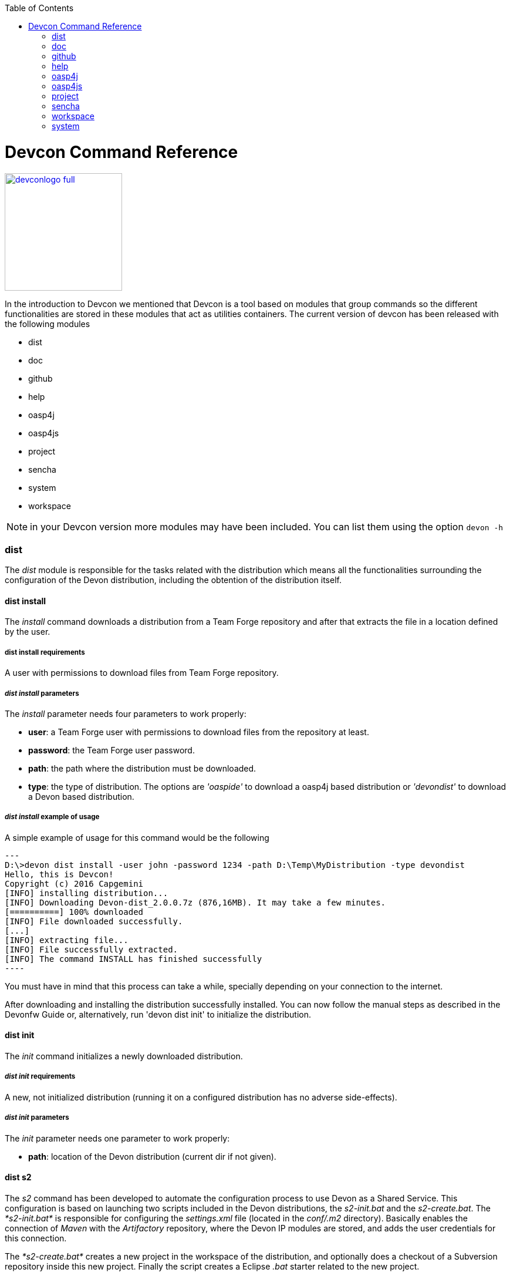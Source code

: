 :toc: macro
toc::[]

= Devcon Command Reference

image::images/devconlogo_full.png[,align="center",width="200",Devcon, link="images/devconlogo_full.png"]

In the introduction to Devcon we mentioned that Devcon is a tool based on modules that group commands so the different functionalities are stored in these modules that act as utilities containers.
The current version of devcon has been released with the following modules

- dist

- doc

- github

- help

- oasp4j

- oasp4js

- project

- sencha

- system

- workspace

[NOTE]
====
in your Devcon version more modules may have been included. You can list them using the option `devon -h`
====

=== dist

The _dist_ module is responsible for the tasks related with the distribution which means all the functionalities surrounding the configuration of the Devon distribution, including the obtention of the distribution itself.

==== dist install

The _install_ command downloads a distribution from a Team Forge repository and after that extracts the file in a location defined by the user.

===== dist install requirements

A user with permissions to download files from Team Forge repository.

===== _dist install_ parameters

The _install_ parameter needs four parameters to work properly:

- *user*: a Team Forge user with permissions to download files from the repository at least.

- *password*: the Team Forge user password.

- *path*: the path where the distribution must be downloaded.

- *type*: the type of distribution. The options are _'oaspide'_ to download a oasp4j based distribution or _'devondist'_ to download a Devon based distribution.

===== _dist install_ example of usage
A simple example of usage for this command would be the following

[source,batch]
---
D:\>devon dist install -user john -password 1234 -path D:\Temp\MyDistribution -type devondist
Hello, this is Devcon!
Copyright (c) 2016 Capgemini
[INFO] installing distribution...
[INFO] Downloading Devon-dist_2.0.0.7z (876,16MB). It may take a few minutes.
[==========] 100% downloaded
[INFO] File downloaded successfully.
[...]
[INFO] extracting file...
[INFO] File successfully extracted.
[INFO] The command INSTALL has finished successfully
----

You must have in mind that this process can take a while, specially depending on your connection to the internet.

After downloading and installing the distribution successfully installed. You can now follow the manual steps as described in the Devonfw Guide or, alternatively, run 'devon dist init' to initialize the distribution.

==== dist init

The _init_ command initializes a newly downloaded distribution.

===== _dist init_ requirements

A new, not initialized distribution (running it on a configured distribution has no adverse side-effects).

===== _dist init_ parameters

The _init_ parameter needs one parameter to work properly:

- *path*: location of the Devon distribution (current dir if not given).

==== dist s2

The _s2_ command has been developed to automate the configuration process to use Devon as a Shared Service. This configuration is based on launching two scripts included in the Devon distributions, the _s2-init.bat_ and the _s2-create.bat_.
The _*s2-init.bat*_ is responsible for configuring the _settings.xml_ file (located in the _conf/.m2_ directory). Basically enables the connection of _Maven_ with the _Artifactory_ repository, where the Devon IP modules are stored, and adds the user credentials for this connection.

The _*s2-create.bat*_ creates a new project in the workspace of the distribution, and optionally does a checkout of a Subversion repository inside this new project. Finally the script creates a Eclipse _.bat_ starter related to the new project.

===== _dist s2_ requirements

- The command can be launched from any directory within a Devon distribution version 2.0.1 or higher. The Devon distribution is defined by having a _settings.json_ file located in the _conf_ directory. This file is a JSON object that defines parameters like the version of the distribution or the type which should be _devon-dist_ as is showed below.

[source,json]
----
{"version": "2.0.1","type": "devon-dist"}
----

- An _Artifactory_ user with permissions to download files from the repository.

- In case the optional checkout A Subversion user with permissions to do the checkout of the project specified in the _url_ parameter.

The command will search for this file to get the root directory where the scripts are located so is necessary to have this file in its correct location.

Apart from this the _settings.xml_ file needs to be compatible with the Shared Services autoconfiguration script (_s2-init.bat_).

===== _dist s2_ parameters

So the _s2_ command needs six parameters to be able to complete the two phases:

- *user*: the userId for Artifactory provided by S2 for the project.

- *pass*: the password for Artifactory.

- *engagementname*: the name of the repository for the engagement.

- *ciaas*: if the settings.xml must be configured for CIaaS user must set this as TRUE. Is an optional parameter with FALSE as default value.

- *projectname*: the name for the new project.

- *svnuser*: the user for the SVN.

- *svnpass*: the password for the SVN.

- *svnurl*: the url for the SVN provided by S2.

===== _dist s2_ example of usage

A simple example of usage for this command would be the followings:

If we only want to configure the _settigs.xml_ file without using the svn option the simplest usage would be

[source,batch]
----
D:\devon-dist\workspaces>devon dist s2 -user john -pass ZMF4AgyhQ5X6Sr9Bd1ohjWcFjL -engagementname myEngagement -projectname TestProject
Hello, this is Devcon!
Copyright (c) 2016 Capgemini
[...]
INFO: Completed
Eclipse preferences for workspace: "TestProject" have been created/updated
Created eclipse-TestProject.bat
Finished creating/updating workspace: "TestProject"
----

After this the `conf/.m2/settings.xml` file should have been configured and a new (and empty) _TestProject_ directory must have been created in the _workspaces_ directory and in the distribution root a new _eclipse-testproject.bat_ script must have been created too.

We also can get the same result and configure the _settings.xml_ for CIaaS using the _ciaas_ parameter
[source,batch]
----
D:\devon-dist\workspaces>devon dist s2 -user john -pass ZMF4AgyhQ5X6Sr9Bd1ohjWcFjL -engagementname myEngagement -projectname TestProject -ciaas true
----

Using the svn option to automate the check out from the repository the usage would be

[source,batch]
----
D:\devon-dist\workspaces>devon dist s2 -user john -pass ZMF4AgyhQ5X6Sr9Bd1ohjWcFjL -engagementname myEngagement -projectname TestProject -svnurl https://coconet...Project/ -svnuser john_svn -svnpass 12345
Hello, this is Devcon!
Copyright (c) 2016 Capgemini
[...]
[INFO] The checkout has been done successfully.
[INFO] Creating and updating workspace...
[...]
INFO: Completed
Eclipse preferences for workspace: "TestProject" have been created/updated
Created eclipse-TestProject.bat
Finished creating/updating workspace: "TestProject"
----

After this the `conf/.m2/settings.xml` file should have been configured and a new _TestProject_ directory must have been created in the _workspaces_ directory with all the files checked out from the svn repository and in the distribution root a new _eclipse-testproject.bat_ script must have been created too.


==== dist info

The _info_ command provides very basic information about the Devon distribution, like type, version and path.

===== _dist info_ parameters

The _dist info_ command has one optional parameter:

- *path*: path to the distro. Uses current directory if not specified.

=== doc

With this module we can access in a straightforward way to the documentation to get started with Devon framework. The commands of this module show information related with different components of Devon even opening in the default browser the sites related with them.

- `doc devon`: Opens the Devon site in the default web browser.

- `doc devonguide`: Opens the Devon Guide in the default web browser.

- `doc getstarted`: Opens the 'Getting started' guide of Devon framework.

- `doc links`: Shows a brief description of Devon framework and lists a set of links related to it like the public site, introduction videos, the Yammer group and so forth.

- `doc oasp4jguide`: Opens the OASP4J guide.

- `doc sencha`: Opens the Sencha Ext JS 6 documentation site.

=== github

This module is implemented to facilitate getting the Github code from OASP4J and Devon repositories. It has only two commands, one to get the OAPS4J code and other to get the Devon code.

==== github oasp4j

This command clones the oasp4j repository to the path that the user specifies in the parameters.

===== _github oasp4j_ parameters

The oasp4j command needs only one parameter:

- *path*: the location where the repository should be cloned.

- *proxyHost*: Host parameter for optional Proxy configuration.

- *proxyPort*: Port parameter for optional Proxy configuration.


===== _github oasp4j_ example of usage

A simple example of usage for this command would be the following

[source,batch]
----
D:\Projects\oasp4j>devon github oasp4j
----

Or using the *-path* parameter
[source,batch]
----
D:\>devon github oasp4j -path C:\Projects\oasp4j
----

Also we can define, if necessary, a proxy configuration. The following example shows how configure the connection for Capgemini's proxy in Europe

[source, bath]
----
D:\Projects\oasp4j>devon github oasp4j -proxyHost 1.0.5.10 -proxyPort 8080
----


==== github devoncode

This command clones the Devon repository to the path specified in the path parameter.


===== _github devoncode_ requirements

A github user with download permissions over the Devon repository.


===== _github devoncode_ parameters

The _devoncode_ command needs three parameters:

- *path*: the location where the repository must be cloned.

- *username*: the github user (with permission to download).

- *password*: the password of the github user.

- *proxyHost*: Host parameter for optional Proxy configuration.

- *proxyPort*: Port parameter for optional Proxy configuration.


===== _github devoncode_ example of usage

A simple example of usage for this command would be the followingdevon

[source,batch]
----
D:\>devon github devoncode -path C:\Projects\devon -user John_g -pass 12345
----

Also we can define, if necessary, a proxy configuration. The following example shows how configure the connection for Capgemini's proxy in Europe

[source, bath]
----
D:\>devon github devoncode -path C:\Projects\devon -user John_g -pass 12345 -proxyHost 1.0.5.10 -proxyPort 8080
----

=== help

The help module is responsible for showing the help info to facilitate the user the knowledge to use the tool. It has only one command, the _guide_ command, that doesn't need any parameter and that basically prints a summary of the devcon general usage with a list of the global options and a list with the available modules

==== _help_ example of usage

[source,batch]
----
D:\>devon help guide
Hello, this is Devcon!
Copyright (c) 2016 Capgemini
usage: devon <<module>> <<command>> [parameters...]
Devcon is a command line tool that provides many automated tasks around
the full life-cycle of Devon applications.
 -h,--help        show help info for each module/command
 -v,--version     show devcon version
List of available modules:
> help: This module shows help info about devcon
> sencha: Sencha related commands
> dist: Module with general tasks related to the distribution itself
> doc: Module with tasks related with obtaining specific documentation
> github: Module to create a new workspace with all default configuration
> workspace: Module to create a new workspace with all default configuration
----

If you have follow this guide you can realize that the result is the same that is shown with other options as ```devon``` or ```devon -h```. This is because these options internally are using this module _help_.

=== oasp4j

This module groups all the devcon functionalities related to the server applications like creating, running and deploying server applications based on the OASP4J project.

==== oasp4j create

This command creates a new server project based on the OASP4J archetype.

===== _oasp4j create_ requirements

This command needs to be launched from within (or pointing to) a Devonfw distribution.

In a second term internally this command uses the _Maven_ plugin included in the Devonfw distributions so in order to be able to use this plugin we should launch this command from a Devonfw command line (use the _console.bat_ included in the Devonfw distributions).

===== _oasp4j create_ parameters

This command uses five parameters (four of them mandatory).

- *servername*: the name for the new server project.

- *serverpath*: the location for the new server project. Is an optional parameter, if the user does not provide it devcon will use the current directory in its place.

- *packagename*: the name for the project package.

- *groupid*: the groupId for the project.

- *version*: the version for the project.

===== _oasp4j create_ example of usage

A simple example of usage for this command would be the following

[source,batch]
----
D:\devon-dist>devon oasp4j create -servername MyNewProject -packagename io.devon.application.MyNewProject -groupid io.devon.application -version 1.0-SNAPSHOT
Hello, this is Devcon!
Copyright (c) 2016 Capgemini
[INFO] Scanning for projects...
[...]
[INFO] --------------------------------------
[INFO] BUILD SUCCESS
[INFO] --------------------------------------
[INFO] Total time: 7.203 s
[INFO] Finished at: 2016-07-14T13:00:17+01:00
[INFO] Final Memory: 10M/42M
[INFO] --------------------------------------
D:\>
----

Or using the optional _serverpath_ parameter to define the location for the project

[source,batch]
----
D:\>devon oasp4j create -servername MyNewProject -serverpath D:\devon-dist\ -packagename io.devon.application.MyNewProject -groupid io.devon.application -version 1.0-SNAPSHOT
----

After that we should have a new _MyNewProject_ project created in the _devon-dist_ directory.

==== oasp4j run

With this command the user can run a server project application from the embedded tomcat server.

===== _oasp4j run_ requirements

The command can be launched within a Devon distribution version 2.0.1 or higher. Also verify that your _oasp4j_ application has the devon.json file well configured.

In case you get a _Detected both log4j-over-slf4j.jar AND bound slf4j-log4j12.jar on the class path, preempting StackOverflowError_:

Seems that there is an error related to the Oasp4j Archetype version 2.1.0 that it's going to be addressed for next releases (more info link:https://github.com/oasp/oasp4j/pull/478/[here]).

However if you find that error you can apply the following workaround:

* Go to the _core/pom.xml_ file of your project and comment the dependency:
[source, xml]
----
<!--     <dependency>
      <groupId>org.slf4j</groupId>
      <artifactId>slf4j-log4j12</artifactId>
      <version>1.6.1</version>

    </dependency> -->
----

* Return to your project root directory and execute `mvn install` command.

* Try again with the `devon oasp4j run` command.

===== _oasp4j run_ parameters

The _run_ command handles two parameters

- *path*: to indicate the location of the core project of the server app. Is an optional parameter and if not provided by the user devcon will take as the path the directory from which the command has been launched.

- *port*: the port from which the app should be accessible.

===== _oasp4j run_ example of usage

A simple example of usage for this command would be the following

[source,batch]
----
D:\devon-dist\workspaces\MyApp\core>devon oasp4j run -port 8081
Hello, this is Devcon!
Copyright (c) 2016 Capgemini
Application started

[...]

  .   ____          _            __ _ _
 /\\ / ___'_ __ _ _(_)_ __  __ _ \ \ \ \
( ( )\___ | '_ | '_| | '_ \/ _` | \ \ \ \
 \\/  ___)| |_)| | | | | || (_| |  ) ) ) )
  '  |____| .__|_| |_|_| |_\__, | / / / /
 =========|_|==============|___/=/_/_/_/
 :: Spring Boot ::        (v1.3.3.RELEASE)

2016-07-01 11:13:59.006  INFO 6116 --- [           main] i.d.application.MyAp
p.SpringBootApp   : Starting SpringBootApp on LES002610 with PID 6116 (D:\devon-
alpha\workspaces\MyApp\core\target\classes started by pparrado in D:\devon-al
pha\workspaces\MyApp\core)

[...]

2016-07-01 11:14:18.297  INFO 6116 --- [           main] i.d.application.MyAp
p.SpringBootApp   : Started SpringBootApp in 19.698 seconds (JVM running for 35.
789)
----

Or providing the optional _path_ parameter

[source,batch]
----
D:\>devon oasp4j run -port 8081 -path D:\devon-dist\workspaces\MyApp\core
----

==== oasp4j build

With this command the user can build a server project, is the equivalent to the `mvn clean install` command

===== _oasp4j build_ requirements

In order to work properly the command must be launched from within (or pointing to) a OASP4J project directory (the oasp4j project type is defined in a _devon.json_ file with parameter 'type' set to 'oasp4j').

===== _oasp4j build_ parameters

This command only uses one parameter

-*path*: the location of the server project. This is an optional parameter and if the user does not provide it devcon will use in its place the current directory from which the command has been launched.

===== _oasp4j build_ example of usage

A simple example of usage for this command would be the following

[source,batch]
----
D:\devon-dist\workspaces\MyApp>devon oasp4j build
Hello, this is Devcon!
Copyright (c) 2016 Capgemini
projectInfo read...
path D:\devon-dist\workspaces\MyApp project type OASP4J

[...]

[INFO] ------------------------------------------------------------------------
[INFO] Reactor Summary:
[INFO]
[INFO] MyApp .............................................. SUCCESS [  0.301 s]
[INFO] MyApp-core ......................................... SUCCESS [ 12.431 s]
[INFO] MyApp-server ....................................... SUCCESS [  3.699 s]
[INFO] ------------------------------------------------------------------------
[INFO] BUILD SUCCESS
[INFO] ------------------------------------------------------------------------
[INFO] Total time: 16.712 s
[INFO] Finished at: 2016-07-15T11:44:00+01:00
[INFO] Final Memory: 31M/76M
[INFO] ------------------------------------------------------------------------
D:\devon-dist\workspaces\MyApp>
----

Or using the optional parameter _path_

[source,batch]
----
D:\>devon oasp4j build -path D:\devon-dist\workspaces\MyApp
----

=== oasp4js

The oasp4js module is responsible for automating the tasks related to the client projects based on Angular.

==== oasp4js create

With this command the user can create a basic oasp4js app.

===== _oasp4js create_ requirements

This command must be used within a Devonfw distribution with version 2.0.0 or higher. You can check your distribution's version looking at the conf/settings.json file.

===== _oasp4js create_ parameters

This command accepts two parameters:

- *clientname*: the name for the application.

- *clientpath*: the location for the new application. Is an optional parameter and if not provided by the user devcon will take as the path the directory from which the command has been launched.

===== _oasp4js create_ example of usage

A simple example of usage for this command would be the following

[source, batch]
----
D:\devon-dist\workspaces>devon oasp4js create -clientname MyOasp4jsApp
Hello, this is Devcon!
Copyright (c) 2016 Capgemini
Creating project MyOasp4jsApp...
installing ng
  create .editorconfig
  create README.md
  create src\app\app.component.css
  [...]
  create tslint.json
Installing packages for tooling via npm.
Installed packages for tooling via npm.
Project 'MyOasp4jsApp' successfully created.
Adding devon.json file...
Project build successfully

D:\devon-dist\workspaces>
----

If everything goes right a new directory _MyOasp4jsApp_ must have been created containing the basic structure of an _oasp4js_ app.

The user can also use the next command _oasp4js build_ to do that last operation.

==== oasp4js build

With this command the user can resolve the dependencies of an _oasp4js_ app. The _oasp4js build_ command is the equivalent to the `ng build` command.

===== _oasp4js build_ parameters

- *path*: The location of the _oasp4js_ app. Is an optional parameter and if not provided devcon will use the current directory from which the command has been launched instead.

===== _oasp4js build_ example of usage

A simple example of usage for this command would be the following

[source,batch]
----
D:\devon-dist\workspaces\MyOasp4jsApp>devon oasp4js build
Hello, this is Devcon!
Copyright (c) 2016 Capgemini
Building project...
Hash: 936deb00dfd88c0d9e56
Hash: 936deb00dfd88c0d9e56
Time: 12735ms
Time: 12735ms
chunk    {0} polyfills.bundle.js, polyfills.bundle.js.map (polyfills) 177 kB {4} [initial] [rendered]
[...]
chunk    {4} inline.bundle.js, inline.bundle.js.map (inline) 0 bytes [entry] [rendered]
Project build successfully
----

Or using the optional parameter _path_

[source, batch]
----
D:\devon-dist>devon oasp4js build -path D:\devon-dist\workspaces\MyOasp4jsApp
----

==== oasp4js run

In order to launch the _oasp4js_ apps devcon provides this _run_ command that can be launched even without parameters.

===== _oasp4js run_ parameters

The only parameter needed is the _clientpath_ that points to the client app. This is an optional parameter and if not provided devcon will use by default the directory from within the command is launched.

===== _oasp4js run_ example of usage

A simple example of usage for this command would be the following

[source,batch]
----
D:\devon-dist\workspaces\MyOasp4jsApp>devon oasp4js run
Hello, this is Devcon!
Copyright (c) 2016 Capgemini
Project starting
** NG Live Development Server is listening on localhost:4200, open your browser on http://localhost:4200 **
** NG Live Development Server is listening on localhost:4200, open your browser on http://localhost:4200 **
Hash: 7f1a11f3e039fd0028ac
Hash: 7f1a11f3e039fd0028ac
Time: 14333ms
Time: 14333ms
chunk    {0} polyfills.bundle.js, polyfills.bundle.js.map (polyfills) 177 kB {4} [initial] 
[...]
chunk    {4} inline.bundle.js, inline.bundle.js.map (inline) 0 bytes [entry] [rendered]
webpack: Compiled successfully.
webpack: Compiled successfully.
----

Or using the optional parameter _clientpath_

[source,batch]
----
D:\devon-dist>devon oasp4js run -clientpath D:\devon-dist\workspaces\MyOasp4jsApp
----

In both cases, after launching the command, the app should be available through a web browser in url `http://localhost:4200`.

////
==== oasp4js jumpstart

This command allows users to get the Oasp4js sample app with all its dependencies included. The command downloads a zip file from Teamforge and extracts all its content in the user's environment.

==== _oasp4js jumpstart_ requirements

A user with permissions to download files from Team Forge repository.

==== _oasp4js jumpstart_ parameters

- *path*: the location for the oasp4js sample app file. Is an optional parameter, if not provided the current path will be used.

- *user*: a Team Forge user with permissions to download files from the repository at least.

- *password*: the Team Forge user password.

- *angularVersion*: Optional parameter to choose the Angular version in wich the sample app is based. The options are '1' to download Oasp4js sample app based on Angular 1 and '2' to download Oasp4js sample app based on Angular 2. When not provided by the user the default value for this parameter will be '1'.

==== _oasp4js jumpstart_ example of usage

A simple example of usage for this command would be the following

[source,batch]
----
D:\>devon oasp4js jumpstart -user john -password 1234
Hello, this is Devcon!
Copyright (c) 2016 Capgemini
[INFO] downloading file...
[INFO] Downloading oasp4js-1.1.0.zip (52,76MB). It may take a few minutes.
[==        ] 29% downloaded

[...]

file unzip : D:\Temp\.\oasp4js-1.1.0\npm-shrinkwrap.json
file unzip : D:\Temp\.\oasp4js-1.1.0\package.json
file unzip : D:\Temp\.\oasp4js-1.1.0\README.md
Done
File successfully downloaded.
----

Or using optional parameters to define a different location and the Angular version

[source,batch]
----
D:\>devon oasp4js jumpstart -user john -password 1234 -path D:\my\custom\location -angularVersion 2
----
////
=== project

The _project_ module groups the funcionalities related to the combined server + client projects.

==== project create

With this command the user can automate the creation of a combined server and client project (Sencha or oasp4js).

===== _project create_ requirements

If you want to use a Sencha app as client you will need a github user with permissions to download the _devon4sencha_ repository.

===== _project create_ parameters

Basically this command needs the same paremeters as the 'subcommands' that is using behind (`oasp4j create`, `oasp4js create`, `sencha workspace` and `sencha create`)

- *combinedprojectpath*: the path to locate the server and client projects. Is an optional parameter and if not provided by the user devcon will take as the path the directory from which the command has been launched.

- *servername*, *packagename*, *groupid*, *version*: the parameters related to the Server application. You can get more details in the 'oasp4j create' command reference in this document.

- *clienttype*: the type for the client app, you can provide _oasp4js_ for Angular based client or _devon4sencha_ for Sencha based client.

- *clientname*: the name for the client app.

- *clientpath*: the path to locate the client app. Current directory if not provided.

- *createsenchaws*: is an optional parameter that indicates if the Sencha workspace needs to be created (by default its value is FALSE).

===== _project create_ example of usage

A simple example of usage for this command would be the following

[source,batch]
----
D:\devon-dist\workspaces\combined>devon project create -servername myServerApp -groupid com.capgemini.devonfw -packagename com.capgemini.devonfw.myServerApp -version 1.0 -clientname myClientApp -clienttype oasp4js
Hello, this is Devcon!
Copyright (c) 2016 Capgemini
serverpath is D:\devon-dist\workspaces\combined\.
[INFO] Scanning for projects...
[INFO]
[INFO] ------------------------------------------------------------------------
[INFO] Building Maven Stub Project (No POM) 1
[INFO] ------------------------------------------------------------------------

[...]

[INFO] ------------------------------------------------------------------------
[INFO] BUILD SUCCESS
[INFO] ------------------------------------------------------------------------
[INFO] Total time: 6.862 s
[INFO] Finished at: 2016-08-05T09:23:35+01:00
[INFO] Final Memory: 10M/43M
[INFO] ------------------------------------------------------------------------
Adding devon.json file...
Project Creation completed successfully
Creating client project...
Creating project myClientApp...
Adding devon.json file...
Editing java/pom.xml...
Project created successfully. Please launch 'npm install' to resolve the project dependencies.
Adding devon.json file to combined project...
Combined project created successfully.
----

With this example we have created a Server + Oasp4js app in the `D:\devon-dist\workspaces\combined` directory. So within this folder we should find:

- _myServerApp_ folder with the `oasp4j` app.

- _myClientApp_ folder with the `oasp4js`app.

- the `devon.json` file with the following configuration:
[source, json]
----
{"version": "2.0.1",
"type":"COMBINED",
"projects":["myServerApp", "myClientApp"]
}
----

As you can see the 'projects' property points to the 'subprojects' created. In case we had used the _clientpath_ parameter to locate it in a different place that 'project' will reflect it pointing to the client path location:
[source, json]
----
{"version": "2.0.1",
"type":"COMBINED",
"projects":["myServerApp", "D:\\devon-dist\\otherDirectory\\myClientApp"]
}
----

Other possible usages

- `D:\devon-dist\TEST>devon project create -servername sss -groupid com.cap -packagename com.cap.sss -version 1.0 -clientname ccc -clienttype devon4sencha -clientpath D:\devon-dist\TESTB`

  Will create a server app (sss) in current directory and a Sencha app in the TESTB directory (that must be a Sencha workspace)

- `D:\devon-dist\TEST>devon project create -servername sss -groupid com.cap -packagename com.cap.sss -version 1.0 -clientname ccc -clienttype devon4sencha -clientpath D:\devon-dist\TESTB -createsenchaws true`

  Will create a server app (sss) in current directory and a Sencha workspace with a Sencha app inside in the TESTB directory.

- `D:\devon-dist\TEST>devon project create -servername sss -groupid com.cap -packagename com.cap.sss -version 1.0 -clientname ccc -clienttype devon4sencha`

  Will create a server app (sss) and a Sencha workspace with a Sencha app inside, all in current directory.

==== project build

This command will build both client and server project.

===== _project build_ requirements

In order to work properly, the command must be launched from within (or pointing to) a Devon distribution (the oasp4j project type is defined in a _devon.json_ file with parameter 'type' set to 'oasp4j' in the server project ).
The directory from where build command is fired should contain client and server project at same level, and directory should contain a _devon.json_ which should have project type as _COMBINED_,and  client  project should contain a _devon.json_ file with parameter 'type' set to  'oasp4js' or 'devon4sencha'.

==== _project build_ parameters

The build command takes three parameters and two of them are mandatory.

- *path* : This is an optional paremaeter. It points to server project workspace and if value of this parameter not given, it takes default value as current directory.

- *clienttype* : This parameter shows which type of client is integrated with server i.e oasp4js or sencha. Its a mandatory one.

- *clientpath* : It should point to client directory i.e where the client code is located. Again a mandatory one.

===== _project build_ example of usage

A simple example of usage for this command would be the following

[source,batch]
----
D:\>devon project build -path D:\FIN_IDE\oasp4j-ide-all-2.0.0\samplec -clienttyp
e oasp4js -clientpath D:\FIN_IDE\oasp4j-ide-all-2.0.0\clientdoc
Hello, this is Devcon!
Copyright (c) 2016 Capgemini
projectInfo read...
path D:\FIN_IDE\oasp4j-ide-all-2.0.0\samplecproject type OASP4J
Completed
path D:\FIN_IDE\oasp4j-ide-all-2.0.0\clientdocproject type OASP4JS
Completed
----

==== project deploy

This command automates all the process described in the link:getting-started-deployment-on-tomcat[deployment on tomcat] section. It creates a new tomcat server associated to the combined server + client project in the _software_ directory of the distribution and launches it to make the project available in a browser.

===== _project deploy_ requirements

The command automates the packaging of the combined Server + Client project but the user must configure those apps to work properly so you need to varify that:

- The client app _points_ to the server app: in Sencha projects the 'server' property of _app/Config.js_ or app/ConfigDevelopment.js_ (depending of the type of build) must point to your server app. In case of oasp4js projects we will need to configure the _baseUrl_ property of the'config.json' file to point to our server.

- The server redirects to the client: in the server project the file `...\serverApp\server\src\main\webapp\index.jsp` should redirect to `jsclient` profile
.index.jsp
[source,java]
----
<%
  response.sendRedirect(request.getContextPath() + "/jsclient/");
%>
----

- The combined project must have a `devon.json` file defining the type (that must be 'combined') and the subprojects (server and client):
[source,json]
----
{"version": "2.0.1",
"type":"COMBINED",
"projects": ["D:\devon-dist\workspaces\SenchaWorkspace\myClientApp","myServerApp"]
}
----

In the example above that `devon.json` file defines a server app (_myServerApp_) that is located within the combined project directory (so we do not need to provide a path, only the folder name) and a client app (_myClientApp_) located in a Sencha workspace outside the combined project directory (so we need to provide the path).

- Each 'subprojects' (server and client) must have its corresponding `devon.json` file well formed (the 'type' must be _oasp4j_ for server and for client apps _oasp4js_ or _devon4sencha_).

- The command must be launched from within a valid Devonfw distribution.

===== _project deploy_ parameters

- *tomcatpath*: the path to the tomcat folder. Devcon will look for the distribution's Tomcat when this parameter is not provided.

- *clienttype*: type of client either angular or Sencha (obtained from 'projects' property in devon.json when not given).

- *clientpath*: path to client project (obtained from 'projects' property in devon.json when not given).

- *serverpath*: path to server project (obtained from 'projects' property in devon.json when not given).

- *path*: path for the combined project (current directory when not given).

===== _project deploy_ example of usage

A simple example of usage for this command would be the following

[source,batch]
====
D:\devon-dist\workspaces\MyCombinedProject>devon project deploy
Hello, this is Devcon!
Copyright (c) 2016 Capgemini
[...]
##########################################################################
After Tomcat finishes the loading process the app should be available in:
localhost:8080/myServerApp-server-1.0
##########################################################################
====

The process will open a new command window for the Tomcat's launching process and finally will shows us the url where the combined app should be accesible.

[NOTE]
====
The url is formed with the name of the .war file generated when packaging the app
====

If we use the optional parameter _path_

[source,batch]
====
D:\devon-dist>devon project deploy -path D:\devon-dist\workspaces\MyCombinedProject
====

==== project run

This command  runs the server & client project(unified build) in debug mode that is separate client and spring boot server.

==== _project run_ requirements

Please verify the _oasp4j run_ and _oasp4js run_ or _sencha run_ requirements.

==== _project run_ parameters

- *clienttype* : This parameter shows which type of client is integrated with server i.e oasp4js or sencha and its a mandatory parameter

- *clienttype* : the type of the client app ('oasp4js' or 'devon4sencha').

- *clientpath* : Location of the oasp4js app.

- *serverport* : Port to start server.

- *serverpath* : Path to Server project Workspace (currentDir if not given).

==== _project run_ example of usage

A simple example of usage for this command ( for client type oasp4js) would be the following

[source , batch]
----
D:\>devon project run -clienttype oasp4js -clientpath D:\FIN_IDE\oasp4j-ide-all-
2.0.0\workspaces\main\examples\oasp4js -serverport 8080 -serverpath D:\FIN_IDE\o
asp4j-ide-all-2.0.0\workspaces\main\code\oasp4j\samples\server
Hello, this is Devcon!
Copyright (c) 2016 Capgemini
path before modification D:\FIN_IDE\oasp4j-ide-all-2.0.0\workspaces\main\code\oa
sp4j\samples\server
Server project path D:\FIN_IDE\oasp4j-ide-all-2.0.0\workspaces\main\code\oasp4j\
samples\server
Application started
Starting application
----

After launching the command, a browser should be opened and will show the welcome page of the oasp4js app.



=== sencha

_Sencha_ is a pure JavaScript application framework for building interactive cross platform web applications and is the view layer for web applications developed with Devon Framework. This module encapsulates the _Sencha Cmd_ functionality that is a command line tool to automate tasks around _Sencha_ apps.

==== sencha run

This command compiles in DEBUG mode and then runs the internal Sencha web server. Is the equivalent to the _Sencha Cmd_'s ```sencha app watch``` and does not need any parameter.

===== _sencha run_ requirements

We should launch the command from a Devon4Sencha project which is defined by a _devon.json_ file with parameter 'type' set to 'Devon4Sencha'

[source,json]
----
{ "version": "2.0.0",
  "type":"Devon4Sencha"}
----

===== _sencha run_ example of usage

A simple example of usage for this command would be the following

[source,batch]
----
D:\devon-dist\workspaces\senchaProject>devon sencha run
----

==== sencha workspace

With this command we can generate automatically a fully functional Sencha workspace in a directory of our machine.

===== _sencha workspace_ requirements

We will need a Github user with permissions to clone the _devon4sencha_ repository.

===== _sencha workspace_ parameters

The _sencha workspace_ command needs five parameters and four of them are mandatory.

- *path*: the location where the workspace should be created. This parameter is optional and if the user does not provide it devcon will take the current directory as the location for the Sencha workspace.

- *username*: the github user with permission to download the _devon4sencha_ repository.

- *password*: the password of the github user.

- *proxyHost*: Host parameter for optional Proxy configuration.

- *proxyPort*: Port parameter for optional Proxy configuration.

===== _sencha workspace_ example of usage

A simple example of usage for this command would be the following

[source,batch]
----
D:\>devon sencha workspace -path D:\MyProject -username john -password 1234
Hello, this is Devcon!
Copyright (c) 2016 Capgemini
Cloning into 'D:\MyProject\MySenchaWorkspace'...
Having repository: D:\MyProject\MySenchaWorkspace\.git
----

So after that we will have a sencha workspace located in the _D:\MyProject_ directory.

Also we can define, if necessary, a proxy configuration. The following example shows how to configure the connection for Capgemini's proxy in Europe

[source,batch]
----
D:\>devon sencha workspace -path D:\MyProject -username john -password 1234 -proxyHost 1.0.5.10 -proxyPort 8080
----

==== sencha copyworkspace

With this command we can make create new Sencha workspace by making a copy from an existing Devon dist to a particular path

===== _sencha copyworkspace_ requirements

There should be a Devonfw distribution present which included the 'workspaces\examples\devon4sencha' folder

===== _sencha copyworkspace_ parameters

The _sencha copyworkspace_ command needs two parameters. Both are optional.

- *workspace*: the path to the workspace. This parameter is optional. Devcon will take the current directory if not provide and in that case it will use the name 'devon4sencha'.

- *distpath*: the path to a Devonfw Dist (Current directory if not provided)

==== sencha build
This command builds a Sencha Ext JS6 project. Is the equivalent to the _Sencha Cmd_'s ```sencha app build```.

===== _sencha build_ parameters

This command only has one parameter and it is optional

- *appDir*: the path to the app to be built. If the user does not provide it devcon will use the current directory as the location of the Sencha app.

===== _sencha build_ example of usage

A simple example of usage for this command would be the following

[source,batch]
----
D:\MySenchaWorkspace\MyApp>devon sencha build
Hello, this is Devcon!
Copyright (c) 2016 Capgemini
OUTPUT:Sencha Cmd v6.1.2.15
OUTPUT:[INF] Processing Build Descriptor : classic
[...]
[INFO] [LOG] Sencha App Watch Started
[INFO] [LOG]Sencha Build Successful
D:\MySenchaWorkspace\MyApp>
----

And using the optional parameter _appDir_ to locate the app the usage would be like the following

[source,batch]
----
D:\>devon sencha build -appDir D:\MySenchaWorkspace\MyApp
Hello, this is Devcon!
Copyright (c) 2016 Capgemini
OUTPUT:Sencha Cmd v6.1.2.15
OUTPUT:[INF] Processing Build Descriptor : classic
[...]
[INFO] [LOG] Sencha App Watch Started
[INFO] [LOG]Sencha Build Successful
D:\>
----

==== sencha create

This command creates a new Sencha Ext JS6 app.

===== _sencha create_ requirements

The command must be launched within a Sencha workspace or pointing to a Sencha workspace using the optional parameter _workspacepath_. So in order to work properly first we will need to have a Sencha workspace ready in our local machine.

===== _sencha create_ parameters

The create parameters handles two parameters

- *appname*: the name for the new app.

- *workspacepath*: optionally the user can specify the location of the Sencha workspace. If the user does not provide it the current directory will be use as default.


===== _sencha create_ example of usage

A simple example of usage for this command would be the following

[source,batch]
----
D:\MySenchaWorkspace>devon sencha create -appname MyNewApp
Hello, this is Devcon!
Copyright (c) 2016 Capgemini
OUTPUT:Sencha Cmd v6.1.2.15
OUTPUT:[INF] Loading framework from D:\MySenchaWorkspace\
[...]
[INFO] [LOG]Sencha Ext JS6 app Created
D:\MySenchaWorkspace>
----

And using the optional parameter _workspacepath_ to locate the Sencha workspace the command would be like the following

[source,batch]
----
D:\>devon sencha create -appname MyNewApp -workspacepath D:\MySenchaWorkspace
Hello, this is Devcon!
Copyright (c) 2016 Capgemini
OUTPUT:Sencha Cmd v6.1.2.15
OUTPUT:[INF] Loading framework from D:\MySenchaWorkspace\
[...]
[INFO] [LOG]Sencha Ext JS6 app Created
D:\>
----

After that we will have a new Sencha app called _MyNewApp_ in our Sencha workspace.

=== workspace

This module handles all tasks related to distribution workspaces.

==== workspace create

This command automates the creation of new workspaces within the distribution with the default configuration including a new Eclipse _.bat_ starter related to the new project.

===== _workspace create_ parameters

The create command needs two parameters:

- *devonpath*: the path where the devon distribution is located.

- *foldername*: the name for the new workspace.

===== _workspace create_ example of usage

A simple example of usage for this command would be the following

[source,batch]
----
D:\>devon workspace create -devonpath C:\MyFolder\devon-dist -foldername newproject
Hello, this is Devcon!
Copyright (c) 2016 Capgemini
[INFO] creating workspace at path D:\devon2-alpha\workspaces\newproject
[...]
----

As a result of that a new folder _newproject_ with the default project configuration should be created in the _C:\MyFolder\devon-dist\workspaces_ directory alongside an _eclipse-newproject.bat_ starter script in the root of the distribution.

=== system

This module contains system wide commands related to devcon.

==== system install

This command installs devcon on user's HOME directory or at an alternative path provided by user.

It should be used as a very first step to install Devcon, link:devcon-user-guide#getting-started-download-devcon[see more here]

[source,batch]
----
> java -jar devcon.jar system install
----

If you are behind a proxy you must configure the connection using the optional parameters *-proxyHost* and *-proxyPort*. In following example we show how to use the _system install_ command for Capgemini's proxy in Europe

[source,batch]
----
> java -jar devcon.jar system install -proxyHost 1.0.5.10 -proxyPort 8080
----

==== system update

Launching this command the user can update the Devcon version installed to the last version available.

===== _system update_ example of usage

A simple example of usage for this command would be the following

[source,batch]
----
D:\>devon system update
----

As occurs with the _system install_ command, if you are behind a proxy you will need to use the optional parameters *-proxyHost* and *-proxyPort* to configure the connection. The following example shows how to configure the _system update_ with the Capgemini's proxy in Europe

[source,batch]
----
D:\>devon system update -proxyHost 1.0.5.10 -proxyPort 8080
----

